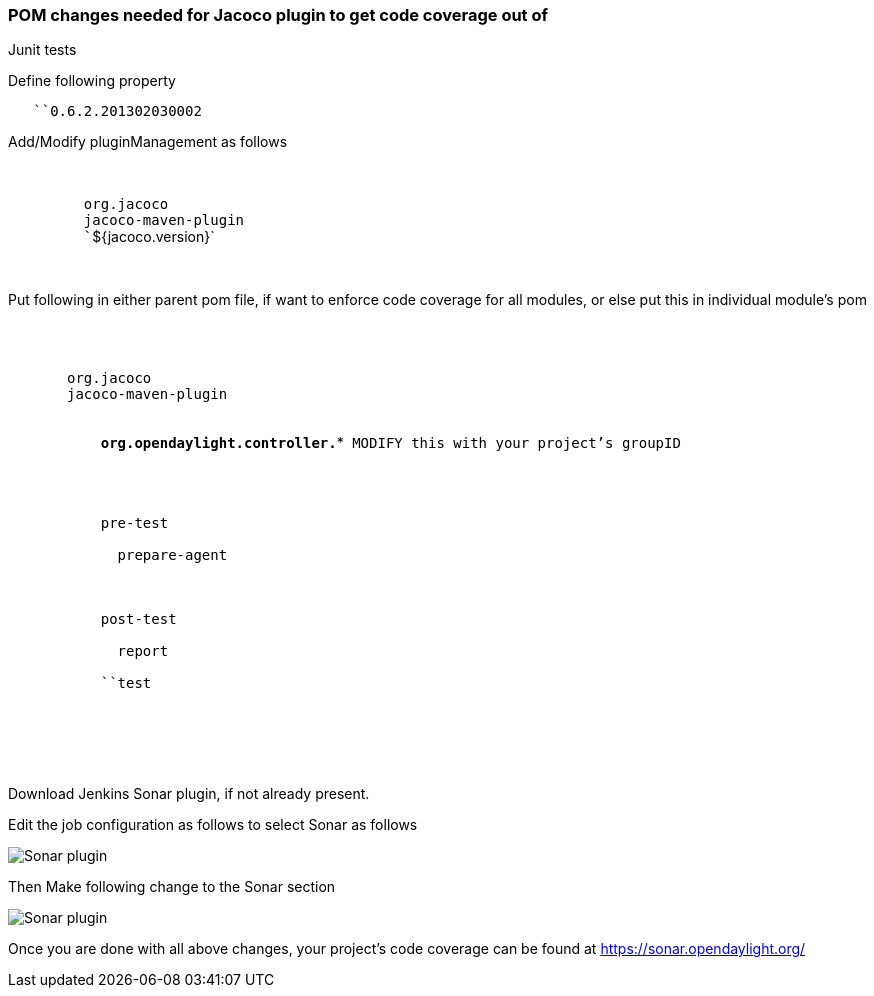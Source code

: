[[pom-changes-needed-for-jacoco-plugin-to-get-code-coverage-out-of-junit-tests]]
=== POM changes needed for Jacoco plugin to get code coverage out of
Junit tests

Define following property

`   ``0.6.2.201302030002`

Add/Modify pluginManagement as follows

`   ` +
`      ` +
`         ``org.jacoco` +
`         ``jacoco-maven-plugin` +
`         ``${jacoco.version}` +
`      ` +
`    `

Put following in either parent pom file, if want to enforce code
coverage for all modules, or else put this in individual module's pom

`  ` +
`   ` +
`     ` +
`       ``org.jacoco` +
`       ``jacoco-maven-plugin` +
`       ` +
`         ` +
`           `*`org.opendaylight.controller.*`*` MODIFY this with your project's groupID` +
`         ` +
`       ` +
`       ` +
`         ` +
`           ``pre-test` +
`           ` +
`             ``prepare-agent` +
`           ` +
`         ` +
`         ` +
`           ``post-test` +
`           ` +
`             ``report` +
`           ` +
`           ``test` +
`         ` +
`       ` +
`     ` +
`   ` +
`  `

Download Jenkins Sonar plugin, if not already present.

Edit the job configuration as follows to select Sonar as follows

image:sonarplugin.png[Sonar plugin,title="Sonar plugin"]

Then Make following change to the Sonar section

image:jenkinsSonar.png[Sonar plugin,title="Sonar plugin"]

Once you are done with all above changes, your project's code coverage
can be found at https://sonar.opendaylight.org/
